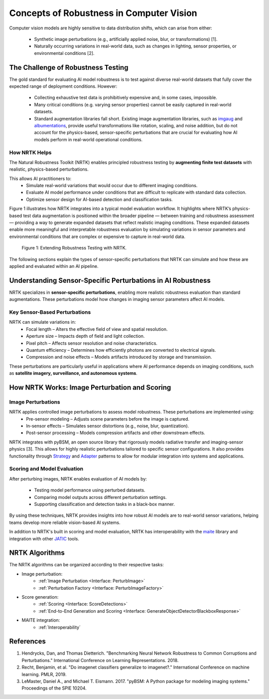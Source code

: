 Concepts of Robustness in Computer Vision
=========================================

Computer vision models are highly sensitive to data distribution shifts, which can arise from either:

    * Synthetic image perturbations (e.g., artificially applied noise, blur, or transformations) [1].
    * Naturally occurring variations in real-world data, such as changes in lighting, sensor properties, or
      environmental conditions [2].

The Challenge of Robustness Testing
-----------------------------------

The gold standard for evaluating AI model robustness is to test against diverse real-world datasets that fully cover the
expected range of deployment conditions. However:

    * Collecting exhaustive test data is prohibitively expensive and, in some cases, impossible.
    * Many critical conditions (e.g. varying sensor properties) cannot be easily captured in real-world datasets.
    * Standard augmentation libraries fall short. Existing image augmentation libraries, such as
      `imgaug <https://github.com/aleju/imgaug>`_ and
      `albumentations <https://github.com/albumentations-team/albumentations>`_, provide useful transformations like
      rotation, scaling, and noise addition, but do not account for the physics-based, sensor-specific perturbations
      that are crucial for evaluating how AI models perform in real-world operational conditions.

How NRTK Helps
^^^^^^^^^^^^^^

The Natural Robustness Toolkit (NRTK) enables principled robustness testing by **augmenting finite test datasets** with
realistic, physics-based perturbations.

This allows AI practitioners to:
    * Simulate real-world variations that would occur due to different imaging conditions.
    * Evaluate AI model performance under conditions that are difficult to replicate with standard data collection.
    * Optimize sensor design for AI-based detection and classification tasks.

Figure 1 illustrates how NRTK integrates into a typical model evaluation workflow. It highlights where NRTK’s
physics-based test data augmentation is positioned within the broader pipeline — between training and robustness
assessment — providing a way to generate expanded datasets that reflect realistic imaging conditions. These expanded
datasets enable more meaningful and interpretable robustness evaluation by simulating variations in sensor parameters
and environmental conditions that are complex or expensive to capture in real-world data.

.. figure:: figures/intro-fig-01.png

   Figure 1: Extending Robustness Testing with NRTK.

The following sections explain the types of sensor-specific perturbations that NRTK can simulate and how
these are applied and evaluated within an AI pipeline.


Understanding Sensor-Specific Perturbations in AI Robustness
------------------------------------------------------------

NRTK specializes in **sensor-specific perturbations**, enabling more realistic robustness evaluation than standard
augmentations. These perturbations model how changes in imaging sensor parameters affect AI models.

Key Sensor-Based Perturbations
^^^^^^^^^^^^^^^^^^^^^^^^^^^^^^

NRTK can simulate variations in:
    * Focal length – Alters the effective field of view and spatial resolution.
    * Aperture size – Impacts depth of field and light collection.
    * Pixel pitch – Affects sensor resolution and noise characteristics.
    * Quantum efficiency – Determines how efficiently photons are converted to electrical signals.
    * Compression and noise effects – Models artifacts introduced by storage and transmission.

These perturbations are particularly useful in applications where AI performance depends on imaging conditions, such as
**satellite imagery, surveillance, and autonomous systems**.


How NRTK Works: Image Perturbation and Scoring
----------------------------------------------

Image Perturbations
^^^^^^^^^^^^^^^^^^^

NRTK applies controlled image perturbations to assess model robustness. These perturbations are implemented using:
    * Pre-sensor modeling – Adjusts scene parameters before the image is captured.
    * In-sensor effects – Simulates sensor distortions (e.g., noise, blur, quantization).
    * Post-sensor processing – Models compression artifacts and other downstream effects.

NRTK integrates with pyBSM, an open source library that rigorously models radiative transfer and imaging-sensor physics
[3]. This allows for highly realistic perturbations tailored to specific sensor configurations. It also provides
functionality through `Strategy <https://en.wikipedia.org/wiki/Strategy_pattern>`_ and
`Adapter <https://en.wikipedia.org/wiki/Adapter_pattern>`_ patterns to allow for modular integration into systems and
applications.

Scoring and Model Evaluation
^^^^^^^^^^^^^^^^^^^^^^^^^^^^

After perturbing images, NRTK enables evaluation of AI models by:

    * Testing model performance using perturbed datasets.
    * Comparing model outputs across different perturbation settings.
    * Supporting classification and detection tasks in a black-box manner.

By using these techniques, NRTK provides insights into how robust AI models are to real-world sensor variations,
helping teams develop more reliable vision-based AI systems.

In addition to NRTK's built in scoring and model evaluation, NRTK has interoperability with the
`maite <https://github.com/mit-ll-ai-technology/maite>`_ library and integration with other
`JATIC <https://cdao.pages.jatic.net/public/>`_ tools.

NRTK Algorithms
---------------

The NRTK algorithms can be organized according to their respective tasks:

- Image perturbation:
    * :ref:`Image Perturbation <Interface: PerturbImage>`
    * :ref:`Perturbation Factory <Interface: PerturbImageFactory>`

- Score generation:
    * :ref:`Scoring <Interface: ScoreDetections>`
    * :ref:`End-to-End Generation and Scoring <Interface: GenerateObjectDetectorBlackboxResponse>`

- MAITE integration:
    * :ref:`Interoperability`

References
----------

#. Hendrycks, Dan, and Thomas Dietterich. "Benchmarking Neural Network Robustness to Common
   Corruptions and Perturbations." International Conference on Learning Representations. 2018.
#. Recht, Benjamin, et al. "Do imagenet classifiers generalize to imagenet?." International
   Conference on machine learning. PMLR, 2019.
#. LeMaster, Daniel A., and Michael T. Eismann. 2017. "pyBSM: A Python package for modeling imaging
   systems." Proceedings of the SPIE 10204.
